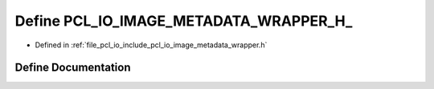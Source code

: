 .. _exhale_define_image__metadata__wrapper_8h_1a43f69f1b61a496dc4322862a4740f7b6:

Define PCL_IO_IMAGE_METADATA_WRAPPER_H_
=======================================

- Defined in :ref:`file_pcl_io_include_pcl_io_image_metadata_wrapper.h`


Define Documentation
--------------------


.. doxygendefine:: PCL_IO_IMAGE_METADATA_WRAPPER_H_
